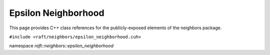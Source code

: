 Epsilon Neighborhood
====================

This page provides C++ class references for the publicly-exposed elements of the neighbors package.

.. role:: py(code)
   :language: c++
   :class: highlight

``#include <raft/neighbors/epsilon_neighborhood.cuh>``

namespace *raft::neighbors::epsilon_neighborhood*

.. doxygengroup:: epsilon_neighbors
    :project: RAFT
    :members:
    :content-only:
